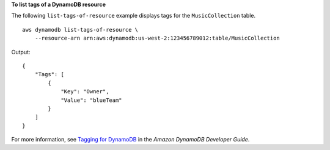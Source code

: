 **To list tags of a DynamoDB resource**

The following ``list-tags-of-resource`` example displays tags for the ``MusicCollection`` table. ::

    aws dynamodb list-tags-of-resource \
        --resource-arn arn:aws:dynamodb:us-west-2:123456789012:table/MusicCollection

Output::

    {
        "Tags": [
            {
                "Key": "Owner",
                "Value": "blueTeam"
            }
        ]
    }

For more information, see `Tagging for DynamoDB <https://docs.aws.amazon.com/amazondynamodb/latest/developerguide/Tagging.html>`__ in the *Amazon DynamoDB Developer Guide*.

